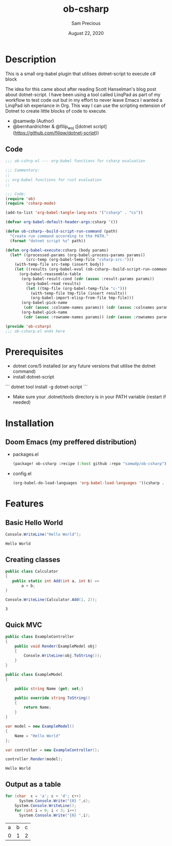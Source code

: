 #+TITLE: ob-csharp
#+DATE:    August 22, 2020
#+Author: Sam Precious

* Table of Contents :TOC_3:noexport:
- [[#description][Description]]
  - [[#code][Code]]
- [[#prerequisites][Prerequisites]]
- [[#installation][Installation]]
  - [[#doom-emacs-my-preffered-distribution][Doom Emacs (my preffered distribution)]]
- [[#features][Features]]
  - [[#basic-hello-world][Basic Hello World]]
  - [[#creating-classes][Creating classes]]
  - [[#quick-mvc][Quick MVC]]
  - [[#output-as-a-table][Output as a table]]

* Description
This is a small org-babel plugin that utilises dotnet-script to execute c# block

The idea for this came about after reading Scott Hanselman's blog post about
dotnet-script. I have been using a tool called LinqPad as part of my workflow to test
code out but in my effort to never leave Emacs I wanted a LinqPad ish experiance in
Org. This way I can use the scripting extension of Dotnet to create little blocks
of code to execute.

+ @samwdp (Author)
+ @bernhardrichter & @filip_woj ([dotnet script](https://github.com/filipw/dotnet-script))

** Code
#+BEGIN_SRC emacs-lisp :tangle ob-csharp.el
;;; ob-cshrp.el --- org-babel functions for csharp evaluation

;;; Commentary:
;;
;; org-babel functions for rust evaluation
;;

;;; Code:
(require 'ob)
(require 'csharp-mode)

(add-to-list 'org-babel-tangle-lang-exts '("csharp" . "cs"))

(defvar org-babel-default-header-args:csharp '())

(defun ob-csharp--build-script-run-command (path)
  "Create run command according to the PATH."
  (format "dotnet script %s" path))

(defun org-babel-execute:csharp (body params)
  (let* ((processed-params (org-babel-process-params params))
         (src-temp (org-babel-temp-file "csharp-src-")))
    (with-temp-file src-temp (insert body))
    (let ((results (org-babel-eval (ob-csharp--build-script-run-command src-temp) "")))
      (org-babel-reassemble-table
       (org-babel-result-cond (cdr (assoc :result-params params))
         (org-babel-read results)
         (let ((tmp-file (org-babel-temp-file "c-")))
           (with-temp-file tmp-file (insert results))
           (org-babel-import-elisp-from-file tmp-file)))
       (org-babel-pick-name
        (cdr (assoc :colname-names params)) (cdr (assoc :colnames params)))
       (org-babel-pick-name
        (cdr (assoc :rowname-names params)) (cdr (assoc :rownames params)))))))

(provide 'ob-csharp)
;;; ob-csharp.el ends here
#+END_SRC

#+RESULTS:
: ob-csharp

* Prerequisites
+ dotnet core/5 installed (or any future versions that utilise the dotnet command)
+ install dotnet-script
``` dotnet tool install -g dotnet-script ```
+ Make sure your .dotnet/tools directory is in your PATH variable (restart if needed)

* Installation
** Doom Emacs (my preffered distribution)
+ packages.el
 #+BEGIN_SRC emacs-lisp
(package! ob-csharp :recipe (:host github :repo "samwdp/ob-csharp"))
 #+END_SRC
+ config.el
 #+BEGIN_SRC emacs-lisp
(org-babel-do-load-languages 'org-babel-load-languages '((csharp . t)))
 #+END_SRC

* Features
** Basic Hello World
#+BEGIN_SRC csharp :exports both
Console.WriteLine("Hello World");
#+END_SRC

#+RESULTS:
: Hello World

** Creating classes
#+BEGIN_SRC csharp :results verbatim :exports both
public class Calculator
{
   public static int Add(int a, int b) =>
       a + b;
}

Console.WriteLine(Calculator.Add(1, 2));
#+END_SRC

#+RESULTS:
: 3

** Quick MVC
#+BEGIN_SRC csharp :exports both
public class ExampleController
{
    public void Render(ExampleModel obj)
    {
        Console.WriteLine(obj.ToString());
    }
}

public class ExampleModel
{

    public string Name {get; set;}

    public override string ToString()
    {
        return Name;
    }
}

var model = new ExampleModel()
{
    Name = "Hello World"
};

var controller = new ExampleController();

controller.Render(model);
#+END_SRC

#+RESULTS:
: Hello World


** Output as a table
#+BEGIN_SRC csharp :exports both
for (char  c = 'a'; c < 'd'; c++)
      System.Console.Write("{0} ",c);
    System.Console.WriteLine();
    for (int i = 0; i < 3; i++)
      System.Console.Write("{0} ",i);
#+END_SRC

#+RESULTS:
| a | b | c |
| 0 | 1 | 2 |
